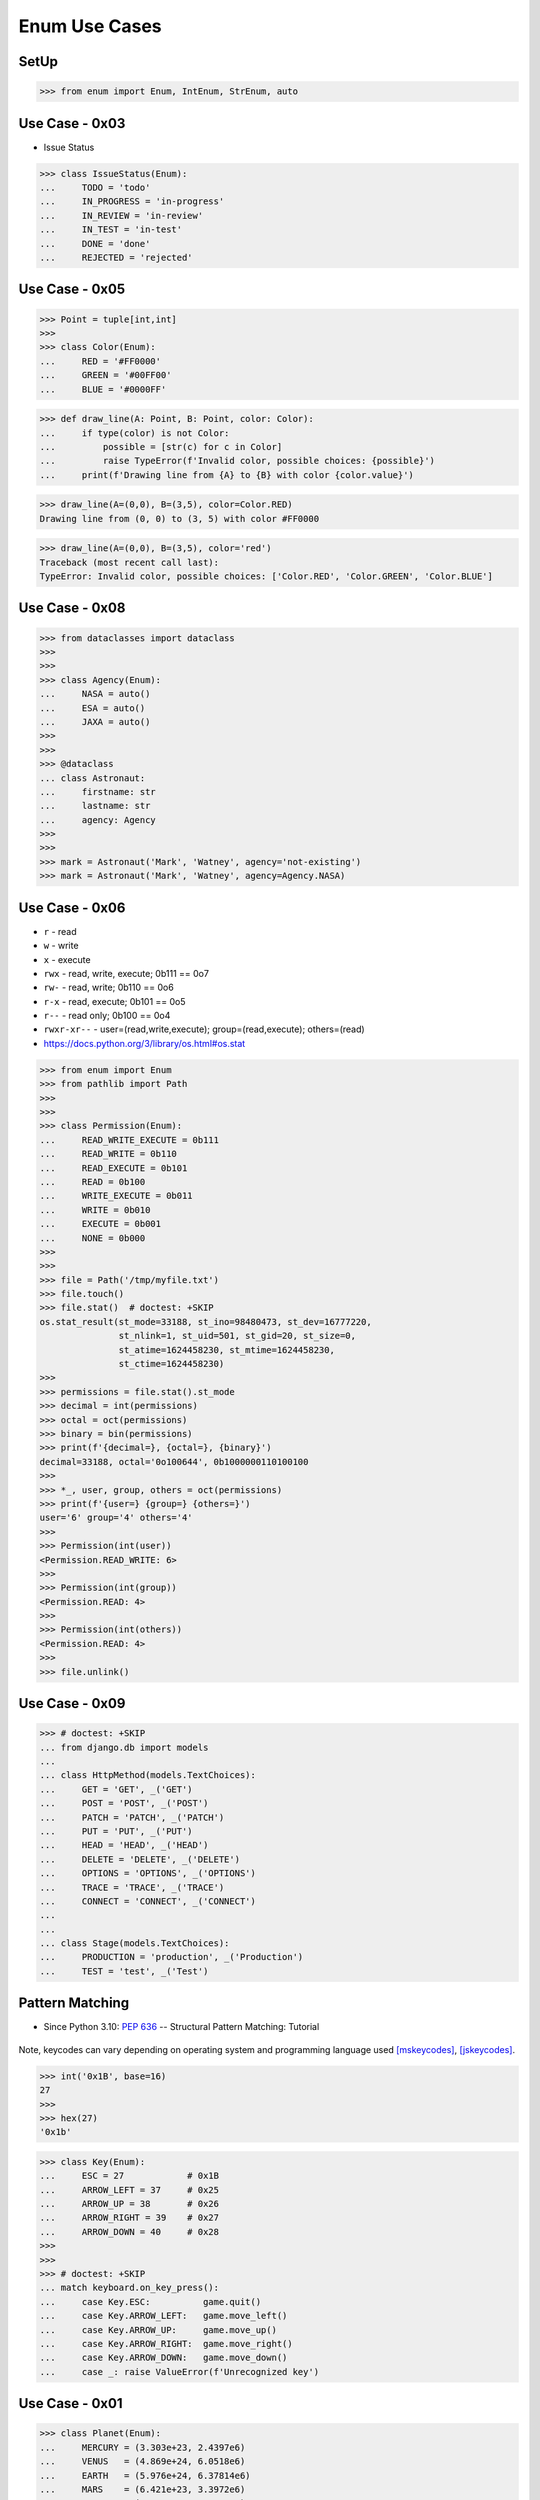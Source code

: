 Enum Use Cases
==============


SetUp
-----
>>> from enum import Enum, IntEnum, StrEnum, auto


Use Case - 0x03
---------------
* Issue Status

>>> class IssueStatus(Enum):
...     TODO = 'todo'
...     IN_PROGRESS = 'in-progress'
...     IN_REVIEW = 'in-review'
...     IN_TEST = 'in-test'
...     DONE = 'done'
...     REJECTED = 'rejected'


Use Case - 0x05
---------------
>>> Point = tuple[int,int]
>>>
>>> class Color(Enum):
...     RED = '#FF0000'
...     GREEN = '#00FF00'
...     BLUE = '#0000FF'

>>> def draw_line(A: Point, B: Point, color: Color):
...     if type(color) is not Color:
...         possible = [str(c) for c in Color]
...         raise TypeError(f'Invalid color, possible choices: {possible}')
...     print(f'Drawing line from {A} to {B} with color {color.value}')

>>> draw_line(A=(0,0), B=(3,5), color=Color.RED)
Drawing line from (0, 0) to (3, 5) with color #FF0000

>>> draw_line(A=(0,0), B=(3,5), color='red')
Traceback (most recent call last):
TypeError: Invalid color, possible choices: ['Color.RED', 'Color.GREEN', 'Color.BLUE']


Use Case - 0x08
---------------
>>> from dataclasses import dataclass
>>>
>>>
>>> class Agency(Enum):
...     NASA = auto()
...     ESA = auto()
...     JAXA = auto()
>>>
>>>
>>> @dataclass
... class Astronaut:
...     firstname: str
...     lastname: str
...     agency: Agency
>>>
>>>
>>> mark = Astronaut('Mark', 'Watney', agency='not-existing')
>>> mark = Astronaut('Mark', 'Watney', agency=Agency.NASA)


Use Case - 0x06
---------------
* ``r`` - read
* ``w`` - write
* ``x`` - execute
* ``rwx`` - read, write, execute; 0b111 == 0o7
* ``rw-`` - read, write; 0b110 == 0o6
* ``r-x`` - read, execute; 0b101 == 0o5
* ``r--`` - read only; 0b100 == 0o4
* ``rwxr-xr--`` - user=(read,write,execute); group=(read,execute); others=(read)

* https://docs.python.org/3/library/os.html#os.stat

>>> from enum import Enum
>>> from pathlib import Path
>>>
>>>
>>> class Permission(Enum):
...     READ_WRITE_EXECUTE = 0b111
...     READ_WRITE = 0b110
...     READ_EXECUTE = 0b101
...     READ = 0b100
...     WRITE_EXECUTE = 0b011
...     WRITE = 0b010
...     EXECUTE = 0b001
...     NONE = 0b000
>>>
>>>
>>> file = Path('/tmp/myfile.txt')
>>> file.touch()
>>> file.stat()  # doctest: +SKIP
os.stat_result(st_mode=33188, st_ino=98480473, st_dev=16777220,
               st_nlink=1, st_uid=501, st_gid=20, st_size=0,
               st_atime=1624458230, st_mtime=1624458230,
               st_ctime=1624458230)
>>>
>>> permissions = file.stat().st_mode
>>> decimal = int(permissions)
>>> octal = oct(permissions)
>>> binary = bin(permissions)
>>> print(f'{decimal=}, {octal=}, {binary}')
decimal=33188, octal='0o100644', 0b1000000110100100
>>>
>>> *_, user, group, others = oct(permissions)
>>> print(f'{user=} {group=} {others=}')
user='6' group='4' others='4'
>>>
>>> Permission(int(user))
<Permission.READ_WRITE: 6>
>>>
>>> Permission(int(group))
<Permission.READ: 4>
>>>
>>> Permission(int(others))
<Permission.READ: 4>
>>>
>>> file.unlink()


Use Case - 0x09
---------------
>>> # doctest: +SKIP
... from django.db import models
...
... class HttpMethod(models.TextChoices):
...     GET = 'GET', _('GET')
...     POST = 'POST', _('POST')
...     PATCH = 'PATCH', _('PATCH')
...     PUT = 'PUT', _('PUT')
...     HEAD = 'HEAD', _('HEAD')
...     DELETE = 'DELETE', _('DELETE')
...     OPTIONS = 'OPTIONS', _('OPTIONS')
...     TRACE = 'TRACE', _('TRACE')
...     CONNECT = 'CONNECT', _('CONNECT')
...
...
... class Stage(models.TextChoices):
...     PRODUCTION = 'production', _('Production')
...     TEST = 'test', _('Test')


Pattern Matching
----------------
* Since Python 3.10: :pep:`636` -- Structural Pattern Matching: Tutorial

.. figure:: img/enum-usecase-keycodes.png

Note, keycodes can vary depending on operating system and programming
language used [mskeycodes]_, [jskeycodes]_.

>>> int('0x1B', base=16)
27
>>>
>>> hex(27)
'0x1b'

>>> class Key(Enum):
...     ESC = 27            # 0x1B
...     ARROW_LEFT = 37     # 0x25
...     ARROW_UP = 38       # 0x26
...     ARROW_RIGHT = 39    # 0x27
...     ARROW_DOWN = 40     # 0x28
>>>
>>>
>>> # doctest: +SKIP
... match keyboard.on_key_press():
...     case Key.ESC:          game.quit()
...     case Key.ARROW_LEFT:   game.move_left()
...     case Key.ARROW_UP:     game.move_up()
...     case Key.ARROW_RIGHT:  game.move_right()
...     case Key.ARROW_DOWN:   game.move_down()
...     case _: raise ValueError(f'Unrecognized key')


Use Case - 0x01
---------------
>>> class Planet(Enum):
...     MERCURY = (3.303e+23, 2.4397e6)
...     VENUS   = (4.869e+24, 6.0518e6)
...     EARTH   = (5.976e+24, 6.37814e6)
...     MARS    = (6.421e+23, 3.3972e6)
...     JUPITER = (1.9e+27,   7.1492e7)
...     SATURN  = (5.688e+26, 6.0268e7)
...     URANUS  = (8.686e+25, 2.5559e7)
...     NEPTUNE = (1.024e+26, 2.4746e7)
...
...     def __init__(self, mass, radius):
...         self.mass = mass       # in kilograms
...         self.radius = radius   # in meters
...
...     @property
...     def surface_gravity(self):
...         # universal gravitational constant  (m3 kg-1 s-2)
...         G = 6.67300E-11
...         return G * self.mass / (self.radius * self.radius)

>>> Planet.EARTH.value
(5.976e+24, 6378140.0)
>>>
>>> Planet.EARTH.surface_gravity
9.802652743337129


Use Case - 0x05
---------------
>>> Point = tuple[int,int]
>>>
>>> class Color(Enum):
...     RED = '#FF0000'
...     GREEN = '#00FF00'
...     BLUE = '#0000FF'

>>> def draw_line(A: Point, B: Point, color: Color):
...     if type(color) is not Color:
...         possible = [str(c) for c in Color]
...         raise TypeError(f'Invalid color, possible choices: {possible}')
...     print(f'Drawing line from {A} to {B} with color {color.value}')

>>> draw_line(A=(0,0), B=(3,5), color=Color.RED)
Drawing line from (0, 0) to (3, 5) with color #FF0000

>>> draw_line(A=(0,0), B=(3,5), color='red')
Traceback (most recent call last):
TypeError: Invalid color, possible choices: ['Color.RED', 'Color.GREEN', 'Color.BLUE']


Use Case - 0x06
---------------
* ``r`` - read
* ``w`` - write
* ``x`` - execute
* ``rwx`` - read, write, execute; 0b111 == 0o7
* ``rw-`` - read, write; 0b110 == 0o6
* ``r-x`` - read, execute; 0b101 == 0o5
* ``r--`` - read only; 0b100 == 0o4
* ``rwxr-xr--`` - user=(read,write,execute); group=(read,execute); others=(read)

* https://docs.python.org/3/library/os.html#os.stat

>>> from enum import Enum
>>> from pathlib import Path
>>>
>>>
>>> class Permission(Enum):
...     READ_WRITE_EXECUTE = 0b111
...     READ_WRITE = 0b110
...     READ_EXECUTE = 0b101
...     READ = 0b100
...     WRITE_EXECUTE = 0b011
...     WRITE = 0b010
...     EXECUTE = 0b001
...     NONE = 0b000
>>>
>>>
>>> file = Path('/tmp/myfile.txt')
>>> file.touch()
>>> file.stat()  # doctest: +SKIP
os.stat_result(st_mode=33188, st_ino=98480473, st_dev=16777220,
               st_nlink=1, st_uid=501, st_gid=20, st_size=0,
               st_atime=1624458230, st_mtime=1624458230,
               st_ctime=1624458230)
>>>
>>> permissions = file.stat().st_mode
>>> decimal = int(permissions)
>>> octal = oct(permissions)
>>> binary = bin(permissions)
>>> print(f'{decimal=}, {octal=}, {binary}')
decimal=33188, octal='0o100644', 0b1000000110100100
>>>
>>> *_, user, group, others = oct(permissions)
>>> print(f'{user=} {group=} {others=}')
user='6' group='4' others='4'
>>>
>>> Permission(int(user))
<Permission.READ_WRITE: 6>
>>>
>>> Permission(int(group))
<Permission.READ: 4>
>>>
>>> Permission(int(others))
<Permission.READ: 4>
>>>
>>> file.unlink()


Use Case - 0x07
------------------
>>> class IndexDrives(IntEnum):
...     ControlWord = 0x6040
...     StatusWord = 0x6041
...     OperationMode = 0x6060


Use Case - 0x08
---------------
>>> from dataclasses import dataclass
>>>
>>>
>>> class Agency(Enum):
...     NASA = auto()
...     ESA = auto()
...     JAXA = auto()
>>>
>>>
>>> @dataclass
... class Astronaut:
...     firstname: str
...     lastname: str
...     agency: Agency
>>>
>>>
>>> mark = Astronaut('Mark', 'Watney', agency='not-existing')
>>> mark = Astronaut('Mark', 'Watney', agency=Agency.NASA)


Use Case - 0x09
---------------
>>> # doctest: +SKIP
... from django.db import models
...
... class HttpMethod(models.TextChoices):
...     GET = 'GET', _('GET')
...     POST = 'POST', _('POST')
...     PATCH = 'PATCH', _('PATCH')
...     PUT = 'PUT', _('PUT')
...     HEAD = 'HEAD', _('HEAD')
...     DELETE = 'DELETE', _('DELETE')
...     OPTIONS = 'OPTIONS', _('OPTIONS')
...     TRACE = 'TRACE', _('TRACE')
...     CONNECT = 'CONNECT', _('CONNECT')
...
...
... class Stage(models.TextChoices):
...     PRODUCTION = 'production', _('Production')
...     TEST = 'test', _('Test')


Use Case - 0x0A
---------------
* https://www.euvat.org/vat-returns-poland/
* https://www.infor.pl/akt-prawny/DZU.2019.084.0000816,rozporzadzenie-ministra-finansow-w-sprawie-kas-rejestrujacych.html
* §6 pkt. 5 - Rozporządzenie Ministra Finansów z dnia 29 kwietnia 2019 r. w sprawie kas rejestrujących. Dziennik Ustaw - rok 2019 poz. 816
* PTU - Podatek od Towarów i Usług (Services and Goods Tax)

.. figure:: img/enum-usecase-biedronka.png

>>> class PTU(Enum):
...     A = 1.23   # VAT 23%
...     B = 1.08   # VAT 8%
...     C = 1.05   # VAT 5%
...     D = 1.00   # VAT 0%
...     E = None   # VAT Exempt
>>>
>>> PLN = 1

>>> shopping_cart = [
...     {'name': 'Bread',   'price': 3.99*PLN, 'ptu': PTU.C},
...     {'name': 'Butter',  'price': 2.69*PLN, 'ptu': PTU.B},
...     {'name': 'Ham',     'price': 5.99*PLN, 'ptu': PTU.A},
...     {'name': 'Cheese',  'price': 4.19*PLN, 'ptu': PTU.B},
... ]

>>> total = sum(product['price'] * product['ptu'].value
...             for product in shopping_cart)

>>> print(f'Total is: {total:.2f} PLN')
Total is: 18.99 PLN

.. todo:: Assignments


References
----------
.. [mskeycodes] https://docs.microsoft.com/en-us/windows/win32/inputdev/virtual-key-codes?redirectedfrom=MSDN
.. [jskeycodes] https://www.cambiaresearch.com/articles/15/javascript-char-codes-key-codes


.. todo:: Assignments
